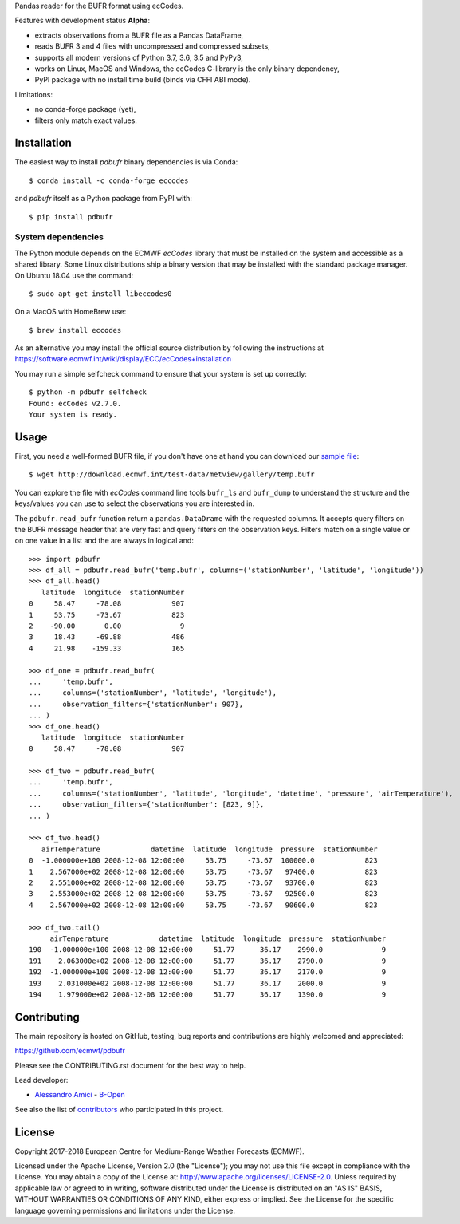 
Pandas reader for the BUFR format using ecCodes.

Features with development status **Alpha**:

- extracts observations from a BUFR file as a Pandas DataFrame,
- reads BUFR 3 and 4 files with uncompressed and compressed subsets,
- supports all modern versions of Python 3.7, 3.6, 3.5 and PyPy3,
- works on Linux, MacOS and Windows, the ecCodes C-library is the only binary dependency,
- PyPI package with no install time build (binds via CFFI ABI mode).

Limitations:

- no conda-forge package (yet),
- filters only match exact values.

Installation
============

The easiest way to install *pdbufr* binary dependencies is via Conda::

    $ conda install -c conda-forge eccodes

and *pdbufr* itself as a Python package from PyPI with::

    $ pip install pdbufr


System dependencies
-------------------

The Python module depends on the ECMWF *ecCodes* library
that must be installed on the system and accessible as a shared library.
Some Linux distributions ship a binary version that may be installed with the standard package manager.
On Ubuntu 18.04 use the command::

    $ sudo apt-get install libeccodes0

On a MacOS with HomeBrew use::

    $ brew install eccodes

As an alternative you may install the official source distribution
by following the instructions at
https://software.ecmwf.int/wiki/display/ECC/ecCodes+installation

You may run a simple selfcheck command to ensure that your system is set up correctly::

    $ python -m pdbufr selfcheck
    Found: ecCodes v2.7.0.
    Your system is ready.


Usage
=====

First, you need a well-formed BUFR file, if you don't have one at hand you can download our
`sample file <http://download.ecmwf.int/test-data/metview/gallery/temp.bufr>`_::

    $ wget http://download.ecmwf.int/test-data/metview/gallery/temp.bufr

You can explore the file with *ecCodes* command line tools ``bufr_ls`` and ``bufr_dump`` to
understand the structure and the keys/values you can use to select the observations you
are interested in.

The ``pdbufr.read_bufr`` function return a ``pandas.DataDrame`` with the requested columns.
It accepts query filters on the BUFR message header
that are very fast and query filters on the observation keys.
Filters match on a single value or on one value in a list and the are always in logical and::

    >>> import pdbufr
    >>> df_all = pdbufr.read_bufr('temp.bufr', columns=('stationNumber', 'latitude', 'longitude'))
    >>> df_all.head()
       latitude  longitude  stationNumber
    0     58.47     -78.08            907
    1     53.75     -73.67            823
    2    -90.00       0.00              9
    3     18.43     -69.88            486
    4     21.98    -159.33            165

    >>> df_one = pdbufr.read_bufr(
    ...     'temp.bufr',
    ...     columns=('stationNumber', 'latitude', 'longitude'),
    ...     observation_filters={'stationNumber': 907},
    ... )
    >>> df_one.head()
       latitude  longitude  stationNumber
    0     58.47     -78.08            907

    >>> df_two = pdbufr.read_bufr(
    ...     'temp.bufr',
    ...     columns=('stationNumber', 'latitude', 'longitude', 'datetime', 'pressure', 'airTemperature'),
    ...     observation_filters={'stationNumber': [823, 9]},
    ... )

    >>> df_two.head()
       airTemperature            datetime  latitude  longitude  pressure  stationNumber
    0  -1.000000e+100 2008-12-08 12:00:00     53.75     -73.67  100000.0            823
    1    2.567000e+02 2008-12-08 12:00:00     53.75     -73.67   97400.0            823
    2    2.551000e+02 2008-12-08 12:00:00     53.75     -73.67   93700.0            823
    3    2.553000e+02 2008-12-08 12:00:00     53.75     -73.67   92500.0            823
    4    2.567000e+02 2008-12-08 12:00:00     53.75     -73.67   90600.0            823

    >>> df_two.tail()
         airTemperature            datetime  latitude  longitude  pressure  stationNumber
    190  -1.000000e+100 2008-12-08 12:00:00     51.77      36.17    2990.0              9
    191    2.063000e+02 2008-12-08 12:00:00     51.77      36.17    2790.0              9
    192  -1.000000e+100 2008-12-08 12:00:00     51.77      36.17    2170.0              9
    193    2.031000e+02 2008-12-08 12:00:00     51.77      36.17    2000.0              9
    194    1.979000e+02 2008-12-08 12:00:00     51.77      36.17    1390.0              9


Contributing
============

The main repository is hosted on GitHub,
testing, bug reports and contributions are highly welcomed and appreciated:

https://github.com/ecmwf/pdbufr

Please see the CONTRIBUTING.rst document for the best way to help.

Lead developer:

- `Alessandro Amici <https://github.com/alexamici>`_ - `B-Open <https://bopen.eu>`_

See also the list of `contributors <https://github.com/ecmwf/cfgrib/contributors>`_ who participated in this project.


License
=======

Copyright 2017-2018 European Centre for Medium-Range Weather Forecasts (ECMWF).

Licensed under the Apache License, Version 2.0 (the "License");
you may not use this file except in compliance with the License.
You may obtain a copy of the License at: http://www.apache.org/licenses/LICENSE-2.0.
Unless required by applicable law or agreed to in writing, software
distributed under the License is distributed on an "AS IS" BASIS,
WITHOUT WARRANTIES OR CONDITIONS OF ANY KIND, either express or implied.
See the License for the specific language governing permissions and
limitations under the License.
